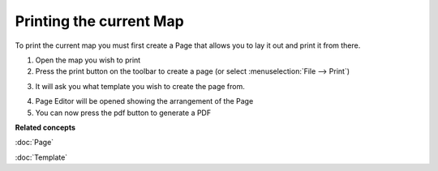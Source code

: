 Printing the current Map
########################

To print the current map you must first create a Page that allows you to lay it out and print it
from there.

#. Open the map you wish to print
#. Press the print button |image0| on the toolbar to create a page (or select :menuselection:`File --> Print`)
#. It will ask you what template you wish to create the page from.
    |image1|
#. Page Editor will be opened showing the arrangement of the Page
#. You can now press the pdf button |image2| to generate a PDF

**Related concepts**

:doc:`Page`

:doc:`Template`


.. |image0| image:: /images/printing_the_current_map/page.jpg
.. |image1| image:: /images/printing_the_current_map/templates.jpg
.. |image2| image:: /images/printing_the_current_map/pdf.png
